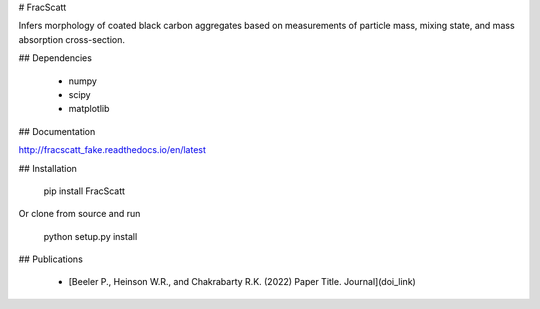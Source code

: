 # FracScatt

Infers morphology of coated black carbon aggregates based on measurements of particle mass, mixing state, and mass absorption cross-section.

## Dependencies

  * numpy
  * scipy
  * matplotlib

## Documentation

http://fracscatt_fake.readthedocs.io/en/latest

## Installation

	pip install FracScatt

Or clone from source and run

	python setup.py install

## Publications

  * [Beeler P., Heinson W.R., and Chakrabarty R.K. (2022) Paper Title. Journal](doi_link)
  
